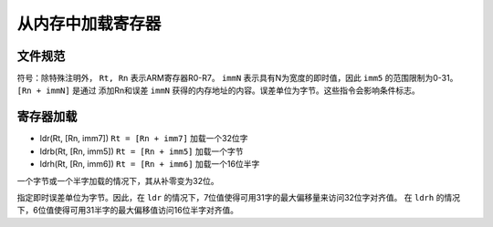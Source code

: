从内存中加载寄存器
=========================

文件规范
--------------------

符号：除特殊注明外， ``Rt, Rn`` 表示ARM寄存器R0-R7。 ``immN`` 表示具有N为宽度的即时值，因此 ``imm5`` 的范围限制为0-31。 ``[Rn + immN]`` 是通过
添加Rn和误差 ``immN`` 获得的内存地址的内容。误差单位为字节。这些指令会影响条件标志。

寄存器加载
-------------

* ldr(Rt, [Rn, imm7]) ``Rt = [Rn + imm7]`` 加载一个32位字
* ldrb(Rt, [Rn, imm5]) ``Rt = [Rn + imm5]`` 加载一个字节
* ldrh(Rt, [Rn, imm6]) ``Rt = [Rn + imm6]`` 加载一个16位半字

一个字节或一个半字加载的情况下，其从补零变为32位。

指定即时误差单位为字节。因此，在 ``ldr`` 的情况下，7位值使得可用31字的最大偏移量来访问32位字对齐值。
在 ``ldrh`` 的情况下，6位值使得可用31半字的最大偏移值访问16位半字对齐值。